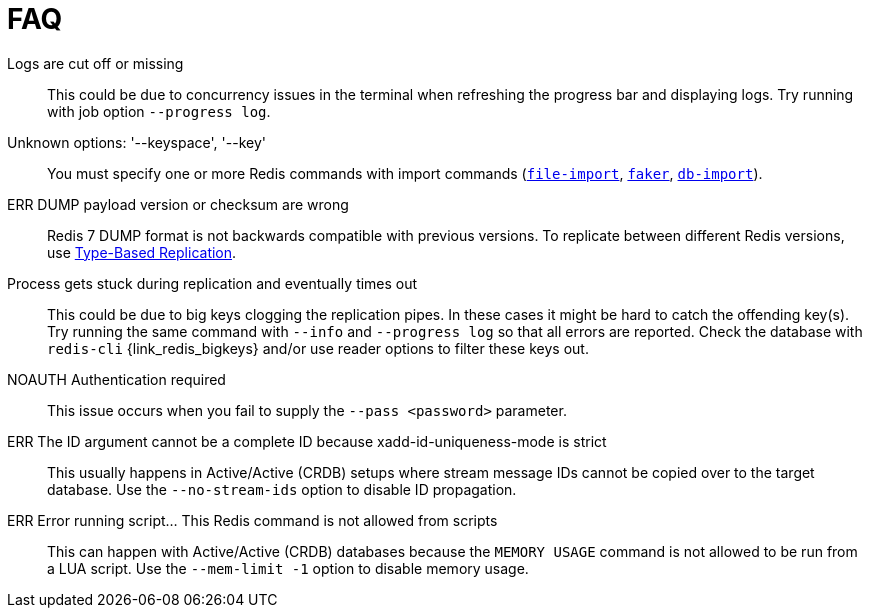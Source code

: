 [[_faq]]
= FAQ

Logs are cut off or missing::
This could be due to concurrency issues in the terminal when refreshing the progress bar and displaying logs.
Try running with job option `--progress log`.

Unknown options: '--keyspace', '--key'::
You must specify one or more Redis commands with import commands (<<_file_import,`file-import`>>, <<_datagen_faker,`faker`>>, <<_db_import,`db-import`>>).

ERR DUMP payload version or checksum are wrong::
Redis 7 DUMP format is not backwards compatible with previous versions.
To replicate between different Redis versions, use <<_replication_type_struct,Type-Based Replication>>.

Process gets stuck during replication and eventually times out::
This could be due to big keys clogging the replication pipes.
In these cases it might be hard to catch the offending key(s).
Try running the same command with `--info` and `--progress log` so that all errors are reported.
Check the database with `redis-cli` {link_redis_bigkeys} and/or use reader options to filter these keys out.

NOAUTH Authentication required::
This issue occurs when you fail to supply the `--pass <password>` parameter.

ERR The ID argument cannot be a complete ID because xadd-id-uniqueness-mode is strict::
This usually happens in Active/Active (CRDB) setups where stream message IDs cannot be copied over to the target database.
Use the `--no-stream-ids` option to disable ID propagation.

ERR Error running script... This Redis command is not allowed from scripts::
This can happen with Active/Active (CRDB) databases because the `MEMORY USAGE` command is not allowed to be run from a LUA script.
Use the `--mem-limit -1` option to disable memory usage.

